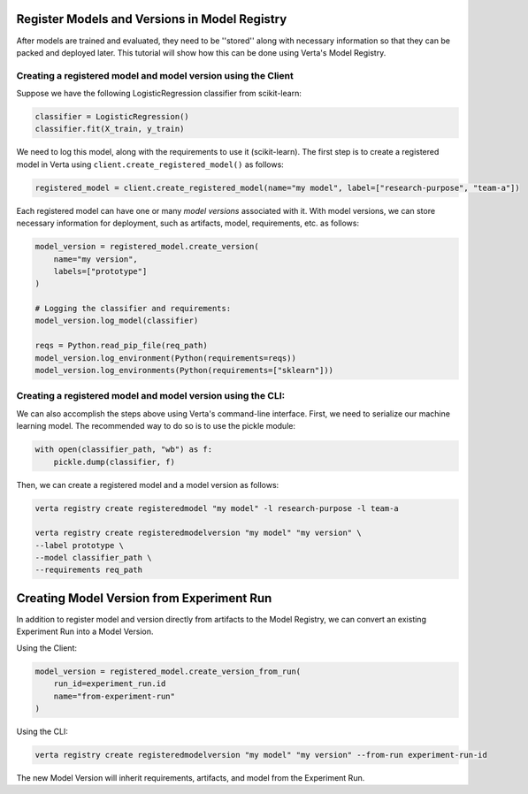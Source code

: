 Register Models and Versions in Model Registry
==============================================
After models are trained and evaluated, they need to be ''stored'' along with necessary information so that they can be packed and deployed later.
This tutorial will show how this can be done using Verta's Model Registry.

Creating a registered model and model version using the Client
--------------------------------------------------------------
Suppose we have the following LogisticRegression classifier from scikit-learn:

.. code-block:: python

    classifier = LogisticRegression()
    classifier.fit(X_train, y_train)

We need to log this model, along with the requirements to use it (scikit-learn).
The first step is to create a registered model in Verta using ``client.create_registered_model()`` as follows:

.. code-block:: python

    registered_model = client.create_registered_model(name="my model", label=["research-purpose", "team-a"])

Each registered model can have one or many *model versions* associated with it.
With model versions, we can store necessary information for deployment, such as artifacts, model, requirements, etc. as follows:

.. code-block:: python

    model_version = registered_model.create_version(
        name="my version",
        labels=["prototype"]
    )
    
    # Logging the classifier and requirements:
    model_version.log_model(classifier)

    reqs = Python.read_pip_file(req_path)
    model_version.log_environment(Python(requirements=reqs))
    model_version.log_environments(Python(requirements=["sklearn"]))


Creating a registered model and model version using the CLI:
------------------------------------------------------------

We can also accomplish the steps above using Verta's command-line interface.
First, we need to serialize our machine learning model. The recommended way to do so is to use the pickle module:

.. code-block:: python

    with open(classifier_path, "wb") as f:
        pickle.dump(classifier, f)

Then, we can create a registered model and a model version as follows:

.. code-block:: sh

    verta registry create registeredmodel "my model" -l research-purpose -l team-a

    verta registry create registeredmodelversion "my model" "my version" \
    --label prototype \
    --model classifier_path \
    --requirements req_path

Creating Model Version from Experiment Run
==========================================
In addition to register model and version directly from artifacts to the Model Registry, we can convert an existing Experiment Run into a Model Version.

Using the Client:

.. code-block:: python

    model_version = registered_model.create_version_from_run(
        run_id=experiment_run.id
        name="from-experiment-run"
    )

Using the CLI:

.. code-block:: sh

    verta registry create registeredmodelversion "my model" "my version" --from-run experiment-run-id

The new Model Version will inherit requirements, artifacts, and model from the Experiment Run.

